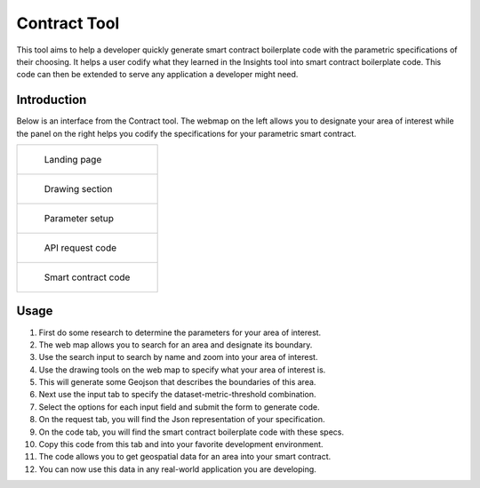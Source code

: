 =============
Contract Tool
=============

This tool aims to help a developer quickly generate smart contract boilerplate code with the parametric specifications of their choosing. It helps a user codify what they learned in the Insights tool into smart contract boilerplate code. This code can then be extended to serve any application a developer might need.

Introduction
------------

Below is an interface from the Contract tool. The webmap on the left allows you to designate your area of interest while the panel on the right helps you codify the specifications for your parametric smart contract.

.. list-table:: 

    *   - .. figure:: _static/defi_front.png

                Landing page

    *    - .. figure:: _static/defi_drawing.png

                Drawing section

    *   - .. figure:: _static/defi_params.png

                Parameter setup

    *    - .. figure:: _static/defi_api_request.png

                API request code

    *   - .. figure:: _static/defi_smart_code.png

                Smart contract code

Usage
-----

1. First do some research to determine the parameters for your area of interest.
2. The web map allows you to search for an area and designate its boundary.
3. Use the search input to search by name and zoom into your area of interest.
4. Use the drawing tools on the web map to specify what your area of interest is.
5. This will generate some Geojson that describes the boundaries of this area.
6. Next use the input tab to specify the dataset-metric-threshold combination.
7. Select the options for each input field and submit the form to generate code.
8. On the request tab, you will find the Json representation of your specification.
9. On the code tab, you will find the smart contract boilerplate code with these specs.
10. Copy this code from this tab and into your favorite development environment.
11. The code allows you to get geospatial data for an area into your smart contract. 
12. You can now use this data in any real-world application you are developing.
